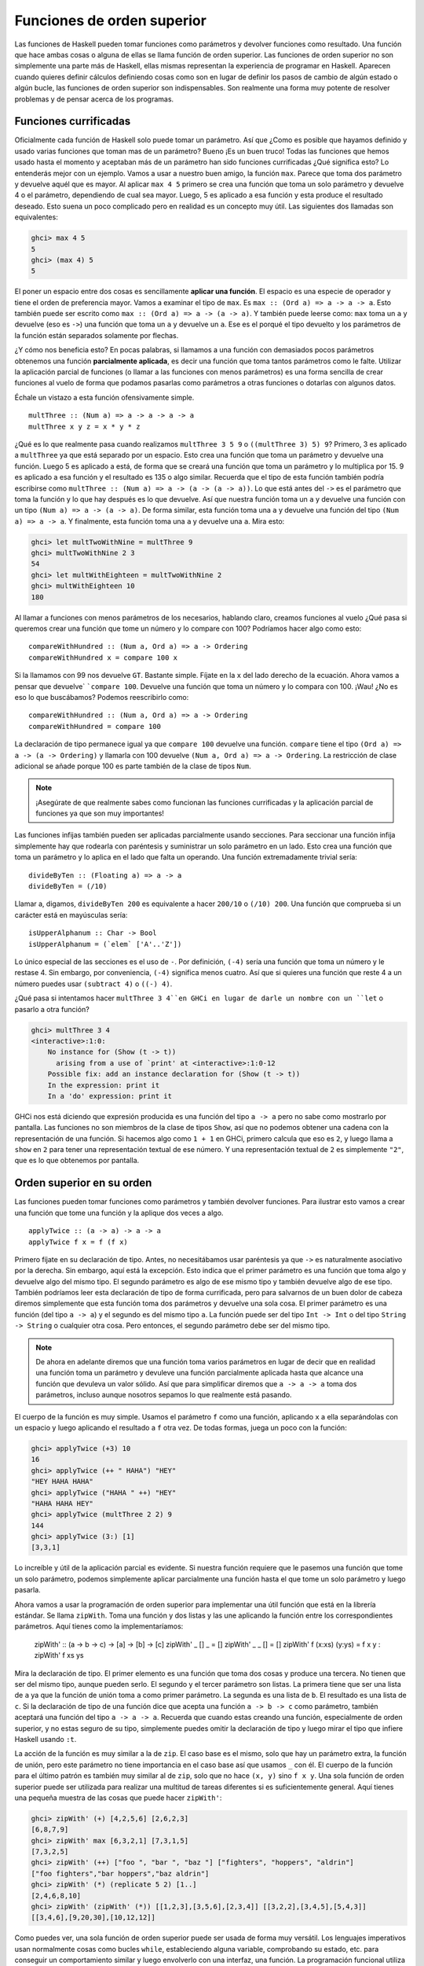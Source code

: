 
Funciones de orden superior
===========================


.. image:: /images/sun.png
   :align: right
   :alt: Sol

Las funciones de Haskell pueden tomar funciones como parámetros y devolver
funciones como resultado. Una función que hace ambas cosas o alguna de ellas
se llama función de orden superior. Las funciones de orden superior no son
simplemente una parte más de Haskell, ellas mismas representan la experiencia
de programar en Haskell. Aparecen cuando quieres definir cálculos definiendo
cosas como son en lugar de definir los pasos de cambio de algún estado o algún
bucle, las funciones de orden superior son indispensables. Son realmente una
forma muy potente de resolver problemas y de pensar acerca de los programas.


Funciones currificadas
----------------------


Oficialmente cada función de Haskell solo puede tomar un parámetro. Así que
¿Como es posible que hayamos definido y usado varias funciones que toman mas
de un parámetro? Bueno ¡Es un buen truco! Todas las funciones que hemos usado
hasta el momento y aceptaban más de un parámetro han sido funciones
currificadas ¿Qué significa esto? Lo entenderás mejor con un ejemplo. Vamos a
usar a nuestro buen amigo, la función ``max``. Parece que toma dos parámetro y
devuelve aquél que es mayor. Al aplicar ``max 4 5`` primero se crea una
función que toma un solo parámetro y devuelve 4 o el parámetro, dependiendo de
cual sea mayor. Luego, 5 es aplicado a esa función y esta produce el resultado
deseado. Esto suena un poco complicado pero en realidad es un concepto muy
útil. Las siguientes dos llamadas son equivalentes:

.. code-block:: console

    ghci> max 4 5  
    5  
    ghci> (max 4) 5  
    5  

.. image:: /images/curry.png
   :align: left
   :alt: Haskell Curry

El poner un espacio entre dos cosas es sencillamente **aplicar una función**.
El espacio es una especie de operador y tiene el orden de preferencia mayor.
Vamos a examinar el tipo de ``max``. Es ``max :: (Ord a) => a -> a -> a``.
Esto también puede ser escrito como ``max :: (Ord a) => a -> (a -> a)``. Y
también puede leerse como: ``max`` toma un ``a`` y devuelve (eso es ``->``)
una función que toma un ``a`` y devuelve un ``a``. Ese es el porqué el tipo
devuelto y los parámetros de la función están separados solamente por flechas.

¿Y cómo nos beneficia esto? En pocas palabras, si llamamos a una función con
demasiados pocos parámetros obtenemos una función **parcialmente aplicada**,
es decir una función que toma tantos parámetros como le falte. Utilizar la
aplicación parcial de funciones (o llamar a las funciones con menos
parámetros) es una forma sencilla de crear funciones al vuelo de forma que
podamos pasarlas como parámetros a otras funciones o dotarlas con algunos
datos.

Échale un vistazo a esta función ofensivamente simple. ::

    multThree :: (Num a) => a -> a -> a -> a  
    multThree x y z = x * y * z

¿Qué es lo que realmente pasa cuando realizamos ``multThree 3 5 9`` o
``((multThree 3) 5) 9``? Primero, 3 es aplicado a ``multThree`` ya que está
separado por un espacio. Esto crea una función que toma un parámetro y
devuelve una función. Luego 5 es aplicado a está, de forma que se creará una
función que toma un parámetro y lo multiplica por 15. 9 es aplicado a esa
función y el resultado es 135 o algo similar. Recuerda que el tipo de esta
función también podría escribirse como ``multThree :: (Num a) => a -> (a -> (a
-> a))``. Lo que está antes del ``->`` es el parámetro que toma la función y
lo que hay después es lo que devuelve. Así que nuestra función toma un ``a`` y
devuelve una función con un tipo ``(Num a) => a -> (a -> a)``. De forma
similar, esta función toma una ``a`` y devuelve una función del tipo ``(Num a)
=> a -> a``. Y finalmente, esta función toma una ``a`` y devuelve una ``a``.
Mira esto:

.. code-block:: console
    
    ghci> let multTwoWithNine = multThree 9  
    ghci> multTwoWithNine 2 3  
    54  
    ghci> let multWithEighteen = multTwoWithNine 2  
    ghci> multWithEighteen 10  
    180

Al llamar a funciones con menos parámetros de los necesarios, hablando claro,
creamos funciones al vuelo ¿Qué pasa si queremos crear una función que tome un
número y lo compare con 100? Podríamos hacer algo como esto: ::

    compareWithHundred :: (Num a, Ord a) => a -> Ordering  
    compareWithHundred x = compare 100 x  

Si la llamamos con 99 nos devuelve ``GT``. Bastante simple. Fíjate en la ``x``
del lado derecho de la ecuación. Ahora vamos a pensar que devuelve` ```compare
100``. Devuelve una función que toma un número y lo compara con 100. ¡Wau! ¿No
es eso lo que buscábamos? Podemos reescribirlo como: ::

    compareWithHundred :: (Num a, Ord a) => a -> Ordering  
    compareWithHundred = compare 100

La declaración de tipo permanece igual ya que ``compare 100`` devuelve una
función. ``compare`` tiene el tipo ``(Ord a) => a -> (a -> Ordering)`` y
llamarla con 100 devuelve ``(Num a, Ord a) => a -> Ordering``. La restricción
de clase adicional se añade porque 100 es parte también de la clase de tipos
``Num``.

.. note:: ¡Asegúrate de que realmente sabes como funcionan las funciones
          currificadas y la aplicación parcial de funciones ya que son muy
          importantes!

Las funciones infijas también pueden ser aplicadas parcialmente usando
secciones. Para seccionar una función infija simplemente hay que rodearla con
paréntesis y suministrar un solo parámetro en un lado. Esto crea una función
que toma un parámetro y lo aplica en el lado que falta un operando. Una
función extremadamente trivial sería: ::

    divideByTen :: (Floating a) => a -> a  
    divideByTen = (/10)

Llamar a, digamos, ``divideByTen 200`` es equivalente a hacer ``200/10`` o
``(/10) 200``. Una función que comprueba si un carácter está en mayúsculas
sería: ::

    isUpperAlphanum :: Char -> Bool  
    isUpperAlphanum = (`elem` ['A'..'Z'])
    
Lo único especial de las secciones es el uso de ``-``. Por definición,
``(-4)`` sería una función que toma un número y le restase 4. Sin embargo, por
conveniencia, ``(-4)`` significa menos cuatro. Así que si quieres una función
que reste 4 a un número puedes usar ``(subtract 4)`` o ``((-) 4)``.

¿Qué pasa si intentamos hacer ``multThree 3 4``en GHCi en lugar de darle un
nombre con un ``let`` o pasarlo a otra función?

.. code-block:: console

    ghci> multThree 3 4  
    <interactive>:1:0:  
        No instance for (Show (t -> t))  
          arising from a use of `print' at <interactive>:1:0-12  
        Possible fix: add an instance declaration for (Show (t -> t))  
        In the expression: print it  
        In a 'do' expression: print it

GHCi nos está diciendo que expresión producida es una función del tipo ``a ->
a`` pero no sabe como mostrarlo por pantalla. Las funciones no son miembros de
la clase de tipos ``Show``, así que no podemos obtener una cadena con la
representación de una función. Si hacemos algo como ``1 + 1`` en GHCi, primero
calcula que eso es ``2``, y luego llama a ``show`` en ``2`` para tener una
representación textual de ese número. Y una representación textual de ``2`` es
simplemente ``"2"``, que es lo que obtenemos por pantalla.


Orden superior en su orden
--------------------------


Las funciones pueden tomar funciones como parámetros y también devolver
funciones. Para ilustrar esto vamos a crear una función que tome una función
y la aplique dos veces a algo. ::

    applyTwice :: (a -> a) -> a -> a  
    applyTwice f x = f (f x)

.. image:: /images/bonus.png
   :align: right
   :alt: Rocktopus

Primero fíjate en su declaración de tipo. Antes, no necesitábamos usar
paréntesis ya que ``->`` es naturalmente asociativo por la derecha. Sin
embargo, aquí está la excepción. Esto indica que el primer parámetro es una
función que toma algo y devuelve algo del mismo tipo. El segundo parámetro es
algo de ese mismo tipo y también devuelve algo de ese tipo. También podríamos
leer esta declaración de tipo de forma currificada, pero para salvarnos de un
buen dolor de cabeza diremos simplemente que esta función toma dos parámetros
y devuelve una sola cosa. El primer parámetro es una función (del tipo ``a ->
a``) y el segundo es del mismo tipo ``a``. La función puede ser del tipo ``Int
-> Int`` o del tipo ``String -> String`` o cualquier otra cosa. Pero entonces,
el segundo parámetro debe ser del mismo tipo.

.. note:: De ahora en adelante diremos que una función toma varios
          parámetros en lugar de decir que en realidad una función toma un
          parámetro y devuleve una función parcialmente aplicada hasta que
          alcance una función que devuleva un valor sólido. Así que para
          simplificar diremos que ``a -> a -> a`` toma dos parámetros, incluso
          aunque nosotros sepamos lo que realmente está pasando.
          
El cuerpo de la función es muy simple. Usamos el parámetro ``f``
como una función, aplicando ``x`` a ella separándolas con un espacio y luego
aplicando el resultado a ``f`` otra vez. De todas formas, juega un poco con
la función:

.. code-block:: console

    ghci> applyTwice (+3) 10  
    16  
    ghci> applyTwice (++ " HAHA") "HEY"  
    "HEY HAHA HAHA"  
    ghci> applyTwice ("HAHA " ++) "HEY"  
    "HAHA HAHA HEY"  
    ghci> applyTwice (multThree 2 2) 9  
    144  
    ghci> applyTwice (3:) [1]  
    [3,3,1]

Lo increíble y útil de la aplicación parcial es evidente. Si nuestra función
requiere que le pasemos una función que tome un solo parámetro, podemos
simplemente aplicar parcialmente una función hasta el que tome un solo
parámetro y luego pasarla.

Ahora vamos a usar la programación de orden superior para implementar una útil
función que está en la librería estándar. Se llama ``zipWith``. Toma una
función y dos listas y las une aplicando la función entre los correspondientes
parámetros. Aquí tienes como la implementaríamos:

    zipWith' :: (a -> b -> c) -> [a] -> [b] -> [c]  
    zipWith' _ [] _ = []  
    zipWith' _ _ [] = []  
    zipWith' f (x:xs) (y:ys) = f x y : zipWith' f xs ys

Mira la declaración de tipo. El primer elemento es una función que toma dos
cosas y produce una tercera. No tienen que ser del mismo tipo, aunque pueden
serlo. El segundo y el tercer parámetro son listas. La primera tiene que ser
una lista de ``a`` ya que la función de unión toma ``a`` como primer
parámetro. La segunda es una lista de ``b``. El resultado es una lista de
``c``. Si la declaración de tipo de una función dice que acepta una función
``a -> b -> c`` como parámetro, también aceptará una función del tipo ``a -> a
-> a``. Recuerda que cuando estas creando una función, especialmente de orden
superior, y no estas seguro de su tipo, simplemente puedes omitir la
declaración de tipo y luego mirar el tipo que infiere Haskell usando ``:t``.

La acción de la función es muy similar a la de ``zip``. El caso base es el
mismo, solo que hay un parámetro extra, la función de unión, pero este
parámetro no tiene importancia en el caso base así que usamos ``_`` con él. El
cuerpo de la función para el último patrón es también muy similar al de
``zip``, solo que no hace ``(x, y)`` sino ``f x y``. Una sola función de orden
superior puede ser utilizada para realizar una multitud de tareas diferentes
si es suficientemente general. Aquí tienes una pequeña muestra de las cosas
que puede hacer ``zipWith'``:

.. code-block:: console

    ghci> zipWith' (+) [4,2,5,6] [2,6,2,3]  
    [6,8,7,9]  
    ghci> zipWith' max [6,3,2,1] [7,3,1,5]  
    [7,3,2,5]  
    ghci> zipWith' (++) ["foo ", "bar ", "baz "] ["fighters", "hoppers", "aldrin"]  
    ["foo fighters","bar hoppers","baz aldrin"]  
    ghci> zipWith' (*) (replicate 5 2) [1..]  
    [2,4,6,8,10]  
    ghci> zipWith' (zipWith' (*)) [[1,2,3],[3,5,6],[2,3,4]] [[3,2,2],[3,4,5],[5,4,3]]  
    [[3,4,6],[9,20,30],[10,12,12]]

Como puedes ver, una sola función de orden superior puede ser usada de forma
muy versátil. Los lenguajes imperativos usan normalmente cosas como bucles
``while``, estableciendo alguna variable, comprobando su estado, etc. para
conseguir un comportamiento similar y luego envolverlo con una interfaz, una
función. La programación funcional utiliza las funciones de orden superior
para abstraer los patrones comunes, como examinar dos listas por pares y hacer
algo con esos pares o tomar un conjunto de soluciones y eliminar aquellas que
no necesites.

Vamos a implementar otra función que ya está en la librería estándar llamada
``flip``. ``flip`` toma una función y devuelve una función que es como nuestra
función original, solo que los dos primeros parámetros están intercambiados.
Podemos implementarla así: ::

    flip' :: (a -> b -> c) -> (b -> a -> c)  
    flip' f = g  
        where g x y = f y x
    
Aquí, nos aprovechamos del hecho de que las funciones estén currificadas.
Cuando llamamos a ``flip'`` sin los parámetros ``x`` e ``y``, devolverá una
función que tome esos parámetros pero los llamará al revés. Incluso aunque las
funciones a las que se les ha aplicado ``flip`` son normalmente pasadas a
otras funciones, podemos tomar ventaja de la currificación cuando creemos
funciones de orden superior pensando de antemano y escribir su resultado final
como si fuesen llamadas totalmente aplicadas.

.. code-block:: console

    ghci> flip' zip [1,2,3,4,5] "hello"  
    [('h',1),('e',2),('l',3),('l',4),('o',5)]  
    ghci> zipWith (flip' div) [2,2..] [10,8,6,4,2]  
    [5,4,3,2,1]


Asociaciones y filtros
----------------------


``map`` toma una función y una lista y aplica esa función a cada elemento de
esa lista, produciendo una nueva lista. Vamos a ver su definición de tipo y
como se define. ::

    map :: (a -> b) -> [a] -> [b]  
    map _ [] = []  
    map f (x:xs) = f x : map f xs

La definición de tipo dice que toma una función y que a su vez esta toma un
``a`` y devuelve un ``b``, una lista de ``a`` y devuelve una lista de ``b``.
Es interesante que simplemente mirando la definición de tipo de una función, a
veces podemos decir que hace la función. ``map`` es una de esas funciones de
orden superior que son realmente versátiles y que pueden ser usadas de
millones formas diferentes. Aquí lo tienes en acción: ::

    ghci> map (+3) [1,5,3,1,6]  
    [4,8,6,4,9]  
    ghci> map (++ "!") ["BIFF", "BANG", "POW"]  
    ["BIFF!","BANG!","POW!"]  
    ghci> map (replicate 3) [3..6]  
    [[3,3,3],[4,4,4],[5,5,5],[6,6,6]]  
    ghci> map (map (^2)) [[1,2],[3,4,5,6],[7,8]]  
    [[1,4],[9,16,25,36],[49,64]]  
    ghci> map fst [(1,2),(3,5),(6,3),(2,6),(2,5)]  
    [1,3,6,2,2]

Probablemente te hayas dado cuenta de cada una de estas sentencias se puede
conseguir usando listas por comprensión. ``map (+3) [1,5,3,1,6]`` es lo mismo
que escribir ``[x+3 | x <- [1,5,3,1,6]]``. Sin embargo usar ``map`` es mucho
más legible cuando solo tienes que aplicar una función a los elementos de una
lista, especialmente cuando estas tratando con mapeados de mapeados de modo
que se llena todo con un montón de corchetes y termine todo siendo un lío.

``filter`` es una función que toma un predicado (un predicado es una función
que dice si algo es cierto o falso, o en nuestro caso, una función que
devuelve un valor booleano) y una lista y devuelve una lista con los elementos
que satisfacen el predicado. La declaración de tipo y la implementación serían
algo como: ::

    filter :: (a -> Bool) -> [a] -> [a]  
    filter _ [] = []  
    filter p (x:xs)   
        | p x       = x : filter p xs  
        | otherwise = filter p xs

Bastante simple. Si ``p x`` se evalúa a ``True`` entonces el elemento es
incluido en la nueva lista. Si no, se queda fuera. Algunos ejemplos: ::

    ghci> filter (>3) [1,5,3,2,1,6,4,3,2,1]  
    [5,6,4]  
    ghci> filter (==3) [1,2,3,4,5]  
    [3]  
    ghci> filter even [1..10]  
    [2,4,6,8,10]  
    ghci> let notNull x = not (null x) in filter notNull [[1,2,3],[],[3,4,5],[2,2],[],[],[]]  
    [[1,2,3],[3,4,5],[2,2]]  
    ghci> filter (`elem` ['a'..'z']) "u LaUgH aT mE BeCaUsE I aM diFfeRent"  
    "uagameasadifeent"  
    ghci> filter (`elem` ['A'..'Z']) "i lauGh At You BecAuse u r aLL the Same"  
    "GAYBALLS"

Todo esto podría haberse logrado también con listas por comprensión que usaran
predicados. No hay ninguna regla que diga cuando usar ``map`` o ``filter`` en
lugar de listas por comprensión, simplemente debes decidir que es más legible
dependiendo del contexto. El filtro equivalente de aplicar varios predicados
en una lista por comprensión es el mismo que aplicar varios filtrados o unir
los predicados usando la función lógica ``&&``.

¿Recuerdas nuestra función :ref:`quicksort <quicksort>` del capítulo anterior?
Usamos listas por comprensión para filtrar los elementos que eran menores o
iguales y mayores que el pivote. Podemos conseguir lo mismo de forma más
legible usando ``filter``. ::

    quicksort :: (Ord a) => [a] -> [a]    
    quicksort [] = []    
    quicksort (x:xs) =     
        let smallerSorted = quicksort (filter (<=x) xs)  
            biggerSorted = quicksort (filter (>x) xs)   
        in  smallerSorted ++ [x] ++ biggerSorted
    
.. image:: /images/map.png
   :align: left
   :alt: Mapa

Mapear y filtrar son el pan de cada día de todas las herramientas de un
programador funcional. No importa si utilizas las funciones ``map`` y
``filter`` o listas por comprensión. Recuerda como resolvimos el problema de
encontrar triángulos rectos con una determinada circunferencia. En
programación imperativa, deberíamos haber solucionado el problema anidando
tres bucles y luego comprobar si la combinación actual satisface las
propiedades de un triángulo recto. En ese caso, lo habríamos mostrado por
pantalla o algo parecido. Con la programación funcional este patrón se
consigue con el mapeado y filtrado. Creas una función que tome un valor y
produzca un resultado. Mapeamos esa función sobre todos los elementos de la
lista y luego filtramos la lista resultante para que satisfaga nuestra
búsqueda. Gracias a la evaluación perezosa de Haskell, incluso si mapeas algo
sobre una lista varias veces o la filtras varias veces, solo se recorrerá la
lista una vez.

Vamos a buscar el **número más grande por debajo de 100.000 que sea divisible
por 3829**. Para lograrlo, simplemente filtramos un conjunto de posibilidades
en el cual sabemos que está la solución. ::

    largestDivisible :: (Integral a) => a  
    largestDivisible = head (filter p [100000,99999..])  
        where p x = x `mod` 3829 == 0

Primero creamos una lista de números menores que 100.000 de forma
descendiente. Luego la filtramos con nuestro predicado y como los número están
ordenados de forma descendiente, el número más grande que satisface nuestro
predicado es el primer elemento de la lista filtrada. Ni siquiera tenemos que
usar una lista finita para nuestro conjunto de partida. La evaluación perezosa
aparece otra vez. Como al final solo acabamos usando la cabeza de la lista, no
importa si la lista es finita o infinita. La evaluación se para cuando se
encuentre la primera solución adecuada.

A continuación, vamos a buscar la **suma de todos los cuadrados impares que
son menores de 10.000**. Pero primero, como vamos a usarla en nuestra
solución, vamos a introducir la función ``takeWhile``. Toma un predicado y una
lista y recorre la lista desde el principio y devuelve estos elementos
mientras el predicado se mantenga cierto. Una vez encuentre un predicado que
no se evalúe a cierto para. Si queremos obtener la primera palabra de ``"Los
elefantes saben como montar una fiesta"``, podríamos hacer ``takeWhile (/=' ')
"Los elefantes saben como montar una fiesta"`` y obtendríamos ``"Los"``. Vale,
ahora a por la suma de todos los cuadrados impares menores que 10.000. Primero
empezaremos mapeado la función ``(^2)`` a la lista infinita ``[1..]``. Luego
filtramos la lista para quedarnos solo con los impares. Después tomamos los
elementos mientras sean menores que 10.000. Finalmente, obtenemos la suma de
todos estos elementos. Ni siquiera tenemos que crear una función para obtener
el resultado, podemos hacerlo en una línea en GHCi: ::

    ghci> sum (takeWhile (<10000) (filter odd (map (^2) [1..])))  
    166650

¡Impresionante! Empezamos con algunos datos iniciales (la lista infinita de los
números naturales) que mapeamos, los filtramos y luego recortamos hasta que
encajen con nuestras necesidades para luego sumarlos. También podríamos haber
escrito esto usando listas por comprensión. ::

    ghci> sum (takeWhile (<10000) [n^2 | n <- [1..], odd (n^2)])  
    166650  

Es una cuestión de gustos. De nuevo, la característica evaluación perezosa de
Haskell es lo que hace esto posible. Podemos mapear y filtrar una lista infinita
ya que en realidad ni la mapeará ni la filtrará hasta el final, retrasará dichas
acciones. Solo cuando forzamos a Haskell a que nos muestre la suma realiza la
suma de que dice a ``takeWhile`` que necesita esos números. ``takeWhile`` fuerza
el mapeado y el filtrado, pero solo hasta que encuentre un número mayor o igual
que 10.000.

En nuestro siguiente problema vamos tratar con las secuencias de Collatz.
Tomamos un número natural. Si ese número es par lo dividimos por dos. Si es
impar, lo multiplicamos por tres y le sumamos uno. Tomamos el número resultante
y le aplicamos lo mismo, lo que produce un nuevo número y así sucesivamente.
Resumiendo, obtenemos una secuencia de números. Se sabe que para todo número
la secuencia termina con el uno. Así que empezamos con el número 13, obtenemos
esta secuencia: 13, 40, 20, 10, 5, 16, 8, 4, 2, 1. 13 * 3 + 1 es igual a 40.
40 dividido por dos es 20, etc. Podemos ver que la secuencia tiene 10 términos.
Ahora, lo que queremos saber es: para cada número entre el 1 y el 100 ¿Cuántas
secuencias tienen una longitud mayor que 15? Antes de nada creamos una función
que produzca una secuencia: ::

    chain :: (Integral a) => a -> [a]  
    chain 1 = [1]  
    chain n  
        | even n =  n:chain (n `div` 2)  
        | odd n  =  n:chain (n*3 + 1)

Como la secuencia termina en 1, ese es el caso base. Es una función típica
recursiva. ::

    ghci> chain 10  
    [10,5,16,8,4,2,1]  
    ghci> chain 1  
    [1]  
    ghci> chain 30  
    [30,15,46,23,70,35,106,53,160,80,40,20,10,5,16,8,4,2,1]

¡Bien! Parece que funciona correctamente. Y ahora, la función que nos da la
respuesta a nuestro problema: ::

    numLongChains :: Int  
    numLongChains = length (filter isLong (map chain [1..100]))  
        where isLong xs = length xs > 15

Mapeamos con la función ``chain`` la lista ``[1..100]`` para obtener la lista
de las secuencias. Luego filtramos la lista con un predicado que simplemente
nos dice si una lista tiene un tamaño mayor que 15. Una vez hemos realizado el
filtrado, vemos cuantas secuencias han quedado en la lista resultante.

.. note:: Esta función tiene el tipo ``numLongChains :: Int`` porque length
          devuelve el tipo ``Int`` en lugar de un ``Num`` por razones
          históricas. 

También podemos hacer cosas como ``map (*) [0..]``, con el único motivo de
ilustrar como funciona la currificación y como la funciones (parcialmente
aplicadas) son valores reales que pueden ser pasadas como parámetros en otras
funciones o como pueden ser incluidas en listas (solo que no puedes mostrarlas
por pantalla). Hasta ahora solo hemos mapeado sobre listas funciones que toman
un solo parámetro, como ``map (*2) [0..]`` para obtener una lista del tipo
``(Num a) => [a]``, pero también podemos usar ``map (*) [0..]`` sin ningún
problema. Lo que sucede es que cada número de la lista es aplicado a ``*`` que
tiene el tipo ``(Num a) => a -> a -> a``. Aplicar un solo parámetro a una
función que tiene dos parámetros obtenemos una función que solo toma un
parámetro, así que tendríamos una lista de funciones ``(Num a) => [a -> a]``.
``map (*) [0..] `` produce una lista que podríamos escribir como 
``[(0*),(1*),(2*),(3*),(4*),(5*)...`` ::

    ghci> let listOfFuns = map (*) [0..]  
    ghci> (listOfFuns !! 4) 5  
    20

Al obtener el 4º elemento de nuestra lista obtenemos una función equivalente
a ``(4*)``. Y luego aplicamos 5 a esa función. Así que en realidad es como
si escribiéramos ``(4*) 5`` o simplemente ``4 * 5``.


Lambdas
-------


.. image:: /images/lambda.png
   :align: right
   :alt: Lambda
   
Las lambdas son funciones anónimas que suelen ser usadas cuando necesitamos
una función una sola vez. Normalmente creamos funciones lambda con el único
propósito de pasarlas a funciones de orden superior. Para crear una lambda
escribimos un ``\`` (Porque tiene un cierto parecido con la letra griega lambda
si le echas mucha imaginación) y luego los parámetros separados por espacios.
Luego escribimos una ``->`` y luego el cuerpo de la función. Normalmente las
envolvemos con paréntesis ya que de otra forma se extenderían al resto de la
línea.

Si miras 10 cm arriba verás que usamos una sección ``where`` en nuestra
función ``numLongChains`` para crear la función ``isLong`` con el único
propósito de usarla en un filtro. Bien, en lugar de hacer eso podemos usar una
lambda: ::

    numLongChains :: Int  
    numLongChains = length (filter (\xs -> length xs > 15) (map chain [1..100]))

Las lambdas son expresiones, ese es el porqué podemos simplemente pasarlas así.
La expresión ``(\xs -> length xs > 15)`` devuelve una función que nos dice si
el tamaño de una lista es mayor que 15.

.. image:: /images/lamb.png
   :align: left
   :alt: Oveja
   
Es muy común que la gente que no está muy acostumbrada a como funciona la
currificación y la aplicación parcial usen lambdas cuando no deben. Por ejemplo,
la expresión ``map (+3) [1,6,3,2]`` y ``map (\x -> x + 3) [1,6,3,2]`` son
equivalentes ya que ambas expresiones, ``(+3)`` y ``(\x -> x + 3)`` son
funciones que toman un número y le suman 3. Nada más que decir, crear una lambda
en este caso es algo estúpido ya que la aplicación parcial es mucho más legible.

Al igual que las funciones normales, las lambdas pueden tomar cualquier número
de parámetros. ::

    ghci> zipWith (\a b -> (a * 30 + 3) / b) [5,4,3,2,1] [1,2,3,4,5]  
    [153.0,61.5,31.0,15.75,6.6]
 
Y al igual que la funciones normales, las lambdas pueden usar el ajuste de
patrones. La única diferencia es que no puedes definir varios patrones para
un parámetro, como crear ``[]`` y ``(x:xs)`` para el mismo parámetro de forma
que las variables se ajusten a uno u a otro. Si el ajuste de patrones falla en
una lambda, se lanzará un error de ejecución, así que ten cuidado cuando los
uses. ::

    ghci> map (\(a,b) -> a + b) [(1,2),(3,5),(6,3),(2,6),(2,5)]  
    [3,8,9,8,7]

Normalmente rodeamos las lambdas con paréntesis a no ser que queramos que se
extiendan hasta el final de la línea. Aquí tienes algo interesante, debido
a que las funciones se currifican por defecto, estas dos definiciones son
iguales: ::

    addThree :: (Num a) => a -> a -> a -> a  
    addThree x y z = x + y + z  

::

    addThree :: (Num a) => a -> a -> a -> a  
    addThree = \x -> \y -> \z -> x + y + z

Si definimos funciones de esta forma es obvio el motivo por el cual las
definiciones de tipo son como son. Hay tres ``->`` tanto en la declaración de
tipo como en la ecuación. Pero por supuesto, la primera forma de escribir
funciones es mucho más legible, y la segundo sirve únicamente para ilustrar
la currificación.

Sin embargo hay veces que es más interesante usar esta notación. Creo que la
función ``flip`` es mucho más legible si la definimos así: ::

    flip' :: (a -> b -> c) -> b -> a -> c  
    flip' f = \x y -> f y x

Aunque es lo mismo que escribir ``flip' f x y = f y x``, hacemos obvio que la
mayor parte del tipo la usaremos para producir una nueva función. El caso de
uso más común de ``flip`` es llamarla con solo la función parámetro y luego 
pasar la función resultante como parámetro a ``map``o ``filter``. Así que usa
las lambdas cuando quieras hacer explícito que tu función esta principalmente
pensada para se parcialmente aplicada y se pasada como a una función como
parámetro.


.. _pliegues:

Pliegues y papiroflexia 
-----------------------


.. image:: /images/origami.png
   :align: right
   :alt: Pajarita


Volviendo a cuando tratábamos con la recursión, nos dimos cuenta de que muchas
funciones operaban con listas. Solíamos tener un caso base que era la lista
vacía. Debíamos usar un patrón ``x:xs`` y hacíamos alguna operación con un solo
elemento de la lista. Esto sugiere que es un patrón muy común, así que unas
cuantas funciones muy útiles fueron creadas para encapsular este comportamiento.
Estas funciones son llamadas pliegues (o *folds* en ingles). Son una especie de
función ``map``, solo que reducen la lista a un solo valor.

Un pliegue toma una función binaria, un valor inicial (a mi me gusta llamarlo
el acumulador) y una lista que plegar. La función binaria toma dos parámetros
por si misma. La función binaria es llamada con el acumulador y el primer (o
último) elemento y produce un nuevo acumulador. Luego, la función binaria se
vuelve a llamar junto al nuevo acumulador y al nuevo primer (o último) elemento
de la lista, y así sucesivamente. Cuando se ha recorrido la lista completa, solo
permanece un acumulador, que es el valor al que se ha reducido la lista.

Primero vamos a ver la función ``foldl``, también llamada pliegue por la
izquierda. Esta pliega la lista empezando desde la izquierda. La función binaria
es aplicada junto a el valor inicial y la cabeza de la lista. Esto produce un
nuevo acumulador y la función binaria es vuelta a llamar con ese nuevo valor y
el siguiente elemento, etc.

Vamos a volver a implementar ``sum``, solo que esta vez, vamos a usar un pliegue
en lugar de una recursión explícita. ::

    sum' :: (Num a) => [a] -> a  
    sum' xs = foldl (\acc x -> acc + x) 0 xs
    
Probando, un, dos, tres: ::

    ghci> sum' [3,5,2,1]  
    11

.. image:: /images/foldl.png
   :align: left
   :alt: Pliegue a izquierdas

Vamos a dar un vistazo a como funciona este pliegue. ``\acc x -> acc + x`` es
la función binaria. ``0`` es el valor inicial y ``xs`` es la lista que debe ser
plegada. Primero, ``0`` se utiliza como el parámetro ``acc`` en la función
binaria y ``3`` es utilizado como el parámetro ``x`` (o el valor actual).`
```0 + 3`` produce un ``3`` que pasa a ser el nuevo acumulador. Luego, ``3`` es
usado como acumulador y ``5`` como el elemento actual y por tanto ``8`` se
convierte en el nuevo acumulador. Seguimos adelante y ``8`` es el acumulador,
``2`` el elemento actual, así que el nuevo acumulador es ``10``. Para terminar 
ese ``10`` es usado como acumulador y ``1`` como el elemento actual, produciendo
un ``1``. ¡Enhorabuena, has hecho un pliegue!

A la izquierda tienes un diagrama profesional que ilustra como funciona un
pliegue paso a paso. Los números verdes (si los ves amarillos quizás seas
daltónico) son los acumuladores. Puedes ver como la lista es consumida por el
acumulador de arriba a abajo. Ñam, ñam, ñam... Si tenemos en cuenta que las
funciones están currificadas, podemos escribir esta implementación de forma más
bonita como: ::

    sum' :: (Num a) => [a] -> a  
    sum' = foldl (+) 0

La función lambda ``(\acc x -> acc + x)`` es lo mismo que ``(+)``. Podemos
omitir el parámetro ``xs`` ya que al llamar a ``foldl (+) 0`` nos devuelve una
función que toma una lista. Generalmente, si tienes una función del tipo
``foo a = bar b a`` la puedes escribir como ``foo = bar b`` gracias a la
currificación. 

Vamos a implementar otra función con un pliegue por la izquierda antes de
continuar con los pliegues por la derecha. Estoy seguro de que sabes que
``elem`` comprueba si un elemento es parte de una lista así que no lo explicaré
de nuevo (mmm... creo que ya lo hice). Vamos a implementarla. ::

    elem' :: (Eq a) => a -> [a] -> Bool  
    elem' y ys = foldl (\acc x -> if x == y then True else acc) False ys

Bueno, bueno, bueno... ¿Qué estamos haciendo aquí? El valor de inicio y el
acumulador son ambos del tipo booleano. Cuando hablamos de pliegues tanto e tipo
del acumulador y el tipo del resultado final son el mismo. Empezamos con el
valor inicial ``False``. Tiene sentido ya que asumimos que el elemento no está 
en la lista. También porque si llamamos a un pliegue con una lista vacía el
resultado será simplemente el valor inicial. Luego comprobamos si el elemento
actual es el que estamos buscando. Si lo es, ponemos el acumulador a ``True``.
Si no lo es, dejamos el acumulador como estaba. Si ya estaba a ``False``,
permanece en ese estado ya que el elemento actual no es el que buscamos. Si era
``True``, se queda como estaba también.

Ahora los pliegues por la derecha funcionan igual que los pliegues por la
izquierda, solo que el acumulador consume elemento por la derecha. La función
binaria de los pliegues por la izquierda como primer parámetro el acumulador
y el valor actual como segundo parámetro (tal que así: ``\acc x -> ...``), la
función binaria de los pliegues por la derecha tiene el valor actual como primer
parámetro y el acumulador después (así: ``\x acc -> ...``). Tiene sentido ya que
el pliegue por la derecha tiene el acumulador a la derecha.

El acumulador (y por tanto del resultado) de un pliegue puede ser de cualquier
tipo. Puede ser un número, un booleano e incluso una nueva lista. Vamos a
implementar la función ``map`` con un pliegue por la derecha. El acumulador será
una lista, en la que iremos acumulando los elemento de la lista ya mapeados. Es
obvio que el valor inicial será una lista vacía. ::

    map' :: (a -> b) -> [a] -> [b]  
    map' f xs = foldr (\x acc -> f x : acc) [] xs

Si estamos mapeando ``(+3)`` a ``[1,2,3]``, recorremos la lista desde el lado
derecho. Tomamos el último elemento, el cual es ``3`` y le aplicamos la función
a él, de forma que acaba siendo un ``6``. Luego lo añadimos al acumulador que
es ``[]``. ``6:[]`` es ``[6]`` que pasa a ser el nuevo acumulador. Aplicamos
``(+3)`` a ``2`` , que es ``5`` y es añadido (``:``) al acumulador, de forma
que nos queda ``[5,6]``. Hacemos lo mismo con el último elemento y acabamos
obteniendo ``[4,5,6]``.

Por supuesto, también podríamos haber implementado esta función usando un
pliegue por la izquierda. Sería algo como ``map' f xs = foldl (\acc x -> acc ++
[f x]) [] xs``, pero la cuestión es que la función ``++`` es bastante menos
eficiente que ``:``, así que normalmente usamos pliegues por la derecha cuando
construimos listas a partir de una lista.

.. image:: /images/washmachine.png
   :align: right
   :alt: Lavadora

Si pones del revés una lista, puedes hacer un pliegue por la derecha como si
fuera un pliegue por la izquierda y viceversa. A veces ni siquiera tienes que
hacerlo. La función ``sum`` por ejemplo puede ser implementada tanto con un
pliegue por la izquierda como por la derecha. Una gran diferencia es que los
pliegues por la derecha funcionan con listas infinitas, mientras que los
pliegues por la izquierda no. Para aclarar las cosas, si tomas una lista
infinita en algún lugar y le aplicas un pliegue por la derecha, en algún momento
alcanzará el inicio de la lista. Si embargo, si tomas una lista infinita en
algún punto y le aplicas un pliegue por la izquierda nunca alcanzará el final.

**Los pliegues se pueden utilizar para implementar cualquier función que
recorra una lista, elemento a elemento, y luego devuelvan un valor. Siempre
que quieras recorrer una lista y devolver un valor, hay posibilidades de
utilizar un pliegue**. Esta es la razón por la que los pliegues, junto a los
mapeos y los filtros, son unas de las funciones más útiles de la programación
funcional.

Las funciones ``foldl1`` y ``foldr1`` son muy parecidas a ``foldl`` y ``foldr``,
solo que en lugar que no necesitas indicar un valor de inicio. Asumen que el
primer (o el último) elemento de la lista es valor de inicio, luego empiezan
a plegar la lista por el elemento siguiente. Esto me recuerda que la función
``sum`` puede ser implementada como: ``sum = foldl1 (+)``. Ya que estas
funciones dependen de que la listas que van a plegar tengan al menos un
elemento, pueden causar errores en tiempo de ejecución si son llamadas con 
listas vacías. Por otra parte, tanto ``foldl`` como ``foldr`` funcionan bien
con listas vacías. Cuando hagas un pliegue piensa bien en como actuar ante una
lista vacía. Si la función no tiene sentido al ser llamada con listas vacías
probablemente puedas utilizar ``foldl1``y ``foldr1`` para implementarla.

Con el único motivo de mostrarte lo potente que estas funciones son, vamos
a implementar un puñado de funciones estándar usando pliegues: ::

    maximum' :: (Ord a) => [a] -> a  
    maximum' = foldr1 (\x acc -> if x > acc then x else acc)  
  
    reverse' :: [a] -> [a]  
    reverse' = foldl (\acc x -> x : acc) []  
  
    product' :: (Num a) => [a] -> a  
    product' = foldr1 (*)  
  
    filter' :: (a -> Bool) -> [a] -> [a]  
    filter' p = foldr (\x acc -> if p x then x : acc else acc) []  
  
    head' :: [a] -> a  
    head' = foldr1 (\x _ -> x)  
  
    last' :: [a] -> a  
    last' = foldl1 (\_ x -> x)

``head`` es mejor implementarla con ajuste de patrones, pero de esta forma
puedes ver que incluso se puede implementar con pliegues. Nuestra función
``reverse'`` está bastante clara, creo. Tomamos como valor de inicio la lista
vacía y luego recorremos la lista desde la izquierda y simplemente vamos
añadiendo elementos a nuestro acumulador. Al final tenemos la lista al revés. 
``\acc x -> x : acc`` se parece a la función ``:`` solo que los parámetros están
al revés. Por esta razón también podíamos haber escrito esto:
``foldl (flip (:)) []``.

Existe otra forma de representar los pliegues por la izquierda y por la derecha.
Digamos que tenemos un pliegue por la derecha, una función ``f`` y un valor de
inicio ``z``. Si hacemos el pliegue sobre la lista ``[3,4,5,6]``, básicamente es
como si hiciésemos ``f 3 (f 4 (f 5 (f 6 z)))``. ``f`` es llamada con el último
elemento de la lista y el acumulador, ese valor es dado como acumulador de
la siguiente llamada y así sucesivamente. Si tomamos ``+`` como ``f`` y un
valor de inicio ``0``, tenemos ``3 + (4 + (5 + (6 + 0)))``. Representado de
forma prefija sería ``(+) 3 ((+) 4 ((+) 5 ((+) 6 0)))``. De forma similar si
hacemos un pliegue por la izquierda, tomamos ``g`` como función binaria y ``z``
como acumulador, sería equivalente a hacer ``g (g (g (g z 3) 4) 5) 6``. Si
tomamos ``flip (:)`` como función binaria y ``[]`` como el acumulador (de forma
que estamos poniendo al reverso la lista), entonces sería equivalente a ``flip
(:) (flip (:) (flip (:) (flip (:) [] 3) 4) 5) 6``. Y estoy casi seguro que si
evalúas esta expresión obtendrás ``[6,5,4,3]``.

``scanl`` y ``scanr`` son como ``foldl`` y ``foldr``, solo que devuelven todos
los acumuladores intermedios en forma de lista. Existen también ``scanl1`` y
``scanr1``, que son similares a ``foldl1`` y ``foldr1``. ::

    ghci> scanl (+) 0 [3,5,2,1]  
    [0,3,8,10,11]  
    ghci> scanr (+) 0 [3,5,2,1]  
    [11,8,3,1,0]  
    ghci> scanl1 (\acc x -> if x > acc then x else acc) [3,4,5,3,7,9,2,1]  
    [3,4,5,5,7,9,9,9]  
    ghci> scanl (flip (:)) [] [3,2,1]  
    [[],[3],[2,3],[1,2,3]]

Cuando usamos ``scanl``, el resultado final será el último elemento de la lista
resultante mientras que con ``scanr`` estará al principio.

Estas funciones son utilizadas para monitorizar la progresión de una función que
puede ser implementada con un pliegue. Vamos a contestar a la siguiente
cuestión ¿Cuántos elemento toma la suma de todos las raíces de todos los números
naturales exceder 1000? Para obtener las raíces de todos los número naturales
simplemente hacemos ``map sqrt [1..]``. Ahora, para obtener la suma podría 
utilizar un pliegue, pero como estamos interesados en la progresión de la suma,
utilizaremos ``scanl``. Cuando obtengamos la lista resultante, simplemente
contamos cuantas sumas están por debajo de 1000. La primera suma de la lista
será 1. La segunda será 1 más la raíz de 2. La tercera será lo mismo que la
anterior más la raíz de 3. Si hay X sumas menores de 1000, entonces tomará
X + 1 elementos para que la suma exceda 1000. ::

    sqrtSums :: Int  
    sqrtSums = length (takeWhile (<1000) (scanl1 (+) (map sqrt [1..]))) + 1

::

    ghci> sqrtSums  
    131  
    ghci> sum (map sqrt [1..131])  
    1005.0942035344083  
    ghci> sum (map sqrt [1..130])  
    993.6486803921487

Utilizamos ``takeWhile`` en lugar de ``filter`` porque éste no funciona con
listas infinitas. Incluso aunque nosotros sepamos que la lista es ascendente,
``filter`` no lo sabe, así que usamos ``takeWhile`` para cortar la lista por la
primera ocurrencia de una suma que supere 1000.


Aplicación de funciones con $
-----------------------------


Esta bien, ahora vamos a ver la función ``$``, también llamada aplicación de
función. Antes de nada vamos a ver como está definida: ::

    ($) :: (a -> b) -> a -> b  
    f $ x = f x

.. image:: /images/dollar.png
   :align: left
   :alt: Dollar

¿Pero qué...? ¿Para qué queremos un operador tan inútil? ¡Es simplemente la
aplicación de una función! Bueno, casi, pero no solo eso. Mientras que la
aplicación de funciones normal (un espacio entre dos cosas) tiene un alto orden
de precedencia, la función ``$`` tiene el orden de precedencia más bajo. La
aplicación de funciones con el espacio es asociativa a izquierdas (así que
``f a b c`` es lo mismo que ``((f a) b) c``), la aplicación de funciones con
``$`` es asociativa a derechas.

Eso está muy bien, pero ¿De qué nos sirve esto? Básicamente es una función de
conveniencia que utilizamos para no tener que escribir muchos paréntesis. 
Considera la expresión sum ``(map sqrt [1..130])``. Gracias a que ``$`` tiene
un bajo orden de precedencia podemos escribir es misma expresión como
``sum $ map sqrt [1..130]``, ahorrándonos que nuestros dedos pulsen esas
molestas teclas. Cuando se encuentra un ``$``, la expresión a la derecha es
aplicada como parámetro a la función de la izquierda. ¿Qué pasa con
``sqrt 3 + 4 + 9``? Esta expresión suma 4 más 9 más la raíz de 3. Si lo que
queremos es la raíz de ``3 + 4 + 9`` tenemos que escribir ``sqrt (3 + 4 + 9)`` o
si usamos ``$`` podemos escribirlo como ``sqrt $ 3 + 4 + 9``  ya que ``$`` tiene
menor orden de precedencia que cualquier otro operador. Por este motivo podemos
imaginar a ``$`` como una especie de paréntesis abierto que de forma automática
añade un cierre al final de la expresión.

¿Qué pasaría con ``sum (filter (> 10) (map (*2) [2..10]))``? Bueno, como ``$``
es asociativo por la derecha, ``f (g (z x))`` sería igual que ``f $ g $ z x``.
Seguimos adelante y ``sum (filter (> 10) (map (*2) [2..10]))`` puede ser escrito
como ``sum $ filter (> 10) $ map (*2) [2..10]``.

Pero aparte de eliminar los paréntesis, la existencia del operador ``$`` también
supone que podemos tratar la aplicación de funciones como una función más. De
esta forma, podemos, por ejemplo, mapear una lista de funciones: ::

    ghci> map ($ 3) [(4+), (10*), (^2), sqrt]  
    [7.0,30.0,9.0,1.7320508075688772]


Composición de funciones
------------------------


En matemáticas la composición de funciones está definida como:
:math:`(f\circ{}g)x=f(g(x))`, que significa que al componer dos funciones se
crea una nueva que, cuando se llama con un parámetro, digamos *x*, es
equivalente a llamar a *g* con *x* y luego llamar a *f* con el resultado
anterior.


En Haskell la composición de funciones es prácticamente lo mismo. Realizamos la
composición de funciones con la función ``.``, que está definida como: ::

    (.) :: (b -> c) -> (a -> b) -> a -> c  
    f . g = \x -> f (g x)

.. image:: /images/notes.png
   :align: left
   :alt: Notas
   
Fíjate en la declaración de tipo. ``f`` debe tener como parámetro un valor con
el mismo tipo que el valor devuelto por ``g``. Así que la función resultante
toma un parámetro del mismo tipo que toma ``g`` y devuelve un valor del mismo
tipo que devuelve ``f``. La expresión ``negate . (-3)`` devuelve una función que
toma un número, lo multiplica por tres y luego lo niega. 

Uno de los usos de la composición de funciones es el de crear funciones al vuelo
para ser pasadas a otras funciones. Claro, puedes usar lambdas pero
muchas veces la composición de funciones es más clara y concisa. Digamos que
tenemos una lista de números y queremos convertirlos todos en negativos. Una
forma de hacerlo sería obteniendo primero el número absoluto y luego negándolo,
algo así:

.. code-block:: console

    ghci> map (\x -> negate (abs x)) [5,-3,-6,7,-3,2,-19,24]  
    [-5,-3,-6,-7,-3,-2,-19,-24]
    
Fíjate que la función lambda se parece a la definición de composición de
funciones. Usando la composición de funciones quedaría así:

.. code-block:: console

    ghci> map (negate . abs) [5,-3,-6,7,-3,2,-19,24]  
    [-5,-3,-6,-7,-3,-2,-19,-24]
    
¡Genial! La composición de funciones es asociativa a derechas, así que podemos
componer varias funciones al mismo tiempo. La expresión ``f (g (z x))`` es
equivalente a ``(f . g . z) x``. Teniendo esto en cuenta, podemos convertir:

.. code-block:: console

    ghci> map (\xs -> negate (sum (tail xs))) [[1..5],[3..6],[1..7]]  
    [-14,-15,-27]
    
En esto: 

.. code-block:: console

    ghci> map (negate . sum . tail) [[1..5],[3..6],[1..7]]  
    [-14,-15,-27]
    
¿Y qué pasa con las funciones que toman varios parámetros? Bueno, si queremos
usarlas en la composición de funciones, tenemos que aplicarlas parcialmente de
forma que cada función tome un solo parámetro. ``sum (replicate 5`
`(max 6.7 8.9))`` se puede escribir como ``(sum . replicate 5 . max 6.7) 8.9``
o como ``sum . replicate 5 . max 6.7 $ 8.9``. Lo que sucede aquí es: se crea una
función que toma ``max 6.7`` y aplica ``replicate 5`` a ella. Luego se crea otra
función que toma el resultado de lo anterior y realiza una suma. Finalmente, la
función anterior es llamada con ``8.9``. Normalmente se lee como: Aplica ``8.9``
a ``max 6.7``, luego aplica ``replicate 5`` y luego aplica ``sum`` al resultado
anterior. Si quieres reescribir una expresión con un montón de paréntesis usando
la composición de funciones, puedes empezar poniendo el último parámetro de la
función más externa después de ``$`` y luego empezar a componer todas las demás
funciones, escribiéndolas sin el último parámetro y poniendo ``.`` entre ellas.
Si tienes ``replicate 100 (product (map (*3) (zipWith max [1,2,3,4,5]`
`[4,5,6,7,8])))`` puedes escribirlo también como ``replicate 100 . product .
map (*3) . zipWith max [1,2,3,4,5] $ [4,5,6,7,8]``. Si una expresión termina con
3 paréntesis, existen posibilidades de escribir la misma expresión usando 3
composiciones de funciones. 

.. _estilolibrepuntos:

Otro uso común de la composición de funciones es la definición de funciones en
el llamado estilo libre de puntos. Echa un vistazo a esta función que
escribimos anteriormente: ::

    sum' :: (Num a) => [a] -> a     
    sum' xs = foldl (+) 0 xs

.. note:: El término *estilo libre de puntos* (*point-free style* o 
          *pointless style* en inglés) se originó en 
          `topología <http://es.wikipedia.org/wiki/Topología>`_, una rama de
          las matemáticas que trabaja con espacios compuestos de puntos y
          funciones entre estos espacios. Así que una función en estilo libre
          de puntos es una función que no menciona explícitamente los
          puntos (valores) del espacio sobre los que actua. Este término puede
          confundir a la gente ya que normalmente el estilo libre de puntos
          implica utilizar el operador de composición de funciones, el cual se
          representa con un punto en Haskell.

``xs`` está expuesta en ambos lados de la ecuación. Podemos eliminar ``xs`` de
ambos lados gracias a la currificación, ya que ``foldl (+) 0`` es una función
que toma una lista. Escribir la función anterior como ``sum' = foldl (+) 0`` se
llama estilo libre de puntos. ¿Cómo escribimos esto en estilo libre de punto?
::

    fn x = ceiling (negate (tan (cos (max 50 x))))  

No podemos eliminar simplemente x de ambos lados. La ``x`` en el cuerpo de la
función tiene un paréntesis después de ella. ``cos (max 50)`` no tiene mucho
sentido. No puedes calcular el coseno de una función. Lo que hacemos es expresar
``fn`` como una composición de funciones. ::

    fn = ceiling . negate . tan . cos . max 50  
    
¡Excelente! Muchas veces una composición de funciones es mucho más concisa y
legible, ya que te hace pensar en funciones y como se pasan los parámetros entre
ellas en lugar de pensar en los datos y como estos son transformados. Puedes
utilizar funciones simples con la composición de funciones para crear funciones
mucho más complejas. Sin embargo, muchas veces, escribir una función en estilo 
libre de puntos pude ser menos legible si la función es muy compleja. Es por
eso que se desaconseja el uso de la composición de funciones para cadenas de
funciones muy largas. El estilo recomendable para estos casos es usar secciones
``let`` para dar nombres a resultados intermedios, dividiendo el problema en
sub-problemas y luego realizar una composición con todo ellos de forma que si
alguien lo lee le encuentre el sentido. 

En la sección de mapeos y filtros, solventamos el problema de encontrar la suma
de todos los cuadrados impares menores que 10.000. Aquí tienes como se vería
la solución si la ponemos en una función: ::

    oddSquareSum :: Integer  
    oddSquareSum = sum (takeWhile (<10000) (filter odd (map (^2) [1..])))

Siendo fan de la composición de funciones, probablemente podría haberla escrito
como: ::

    oddSquareSum :: Integer  
    oddSquareSum = sum . takeWhile (<10000) . filter odd . map (^2) $ [1..]

Sin embargo, si hay posibilidades de que alguien más lea este código, podría
escribirlo como: ::

    oddSquareSum :: Integer  
    oddSquareSum =   
        let oddSquares = filter odd $ map (^2) [1..]  
            belowLimit = takeWhile (<10000) oddSquares  
        in  sum belowLimit

No ganaría ninguna competición de código corto, pero le facilitaría la vida a
alguien que tuviera que leerlo.
